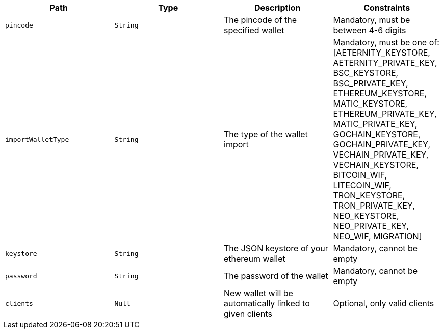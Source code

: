 |===
|Path|Type|Description|Constraints

|`+pincode+`
|`+String+`
|The pincode of the specified wallet
|Mandatory, must be between 4-6 digits

|`+importWalletType+`
|`+String+`
|The type of the wallet import
|Mandatory, must be one of: [AETERNITY_KEYSTORE, AETERNITY_PRIVATE_KEY, BSC_KEYSTORE, BSC_PRIVATE_KEY, ETHEREUM_KEYSTORE, MATIC_KEYSTORE, ETHEREUM_PRIVATE_KEY, MATIC_PRIVATE_KEY, GOCHAIN_KEYSTORE, GOCHAIN_PRIVATE_KEY, VECHAIN_PRIVATE_KEY, VECHAIN_KEYSTORE, BITCOIN_WIF, LITECOIN_WIF, TRON_KEYSTORE, TRON_PRIVATE_KEY, NEO_KEYSTORE, NEO_PRIVATE_KEY, NEO_WIF, MIGRATION]

|`+keystore+`
|`+String+`
|The JSON keystore of your ethereum wallet
|Mandatory, cannot be empty

|`+password+`
|`+String+`
|The password of the wallet
|Mandatory, cannot be empty

|`+clients+`
|`+Null+`
|New wallet will be automatically linked to given clients
|Optional, only valid clients

|===